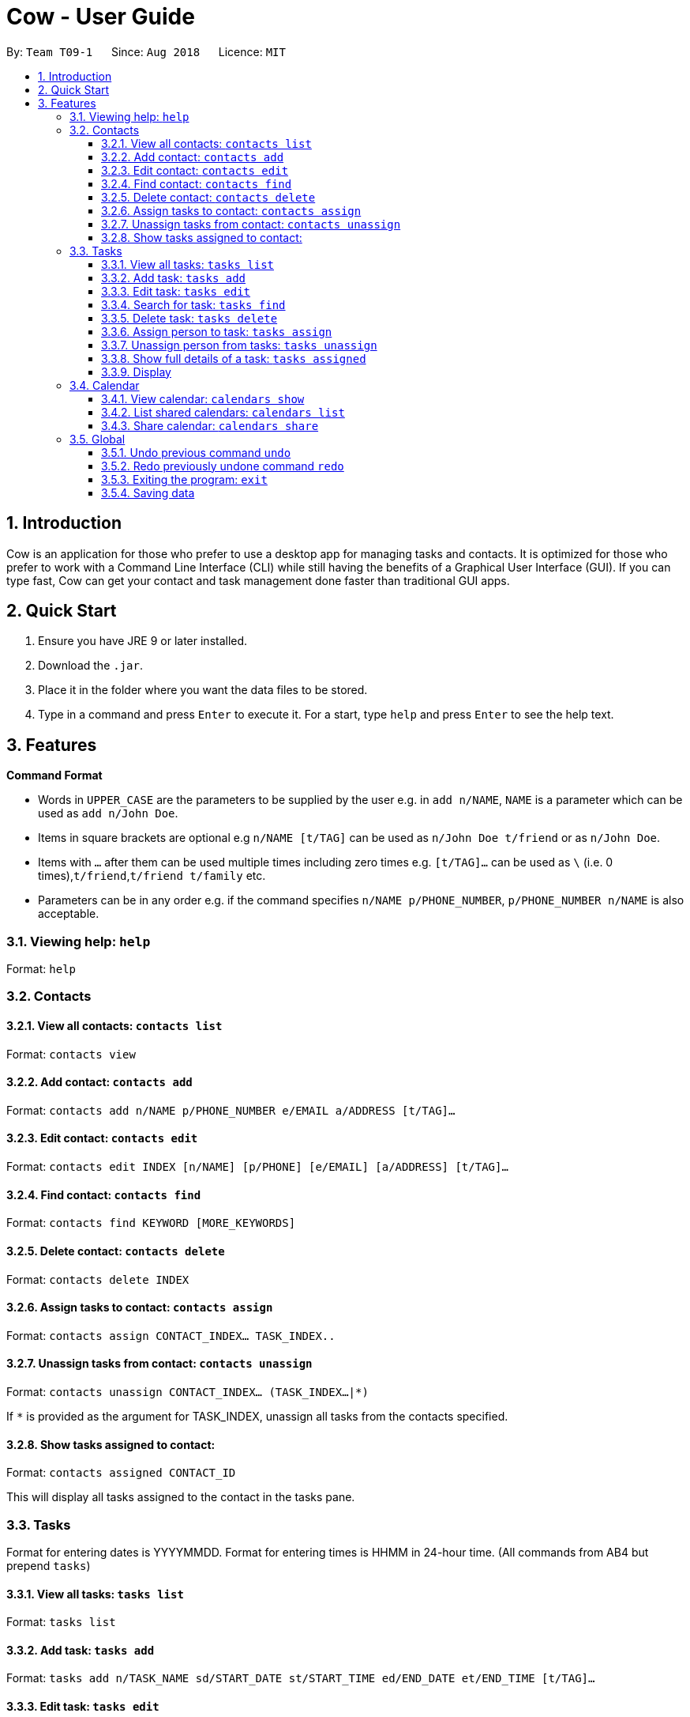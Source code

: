 = Cow - User Guide
:site-section: UserGuide
:toc:
:toc-title:
:toc-placement: preamble
:toclevels: 3
:sectnums:
:imagesDir: images
:stylesDir: stylesheets
:xrefstyle: full
:experimental:
ifdef::env-github[]
:tip-caption: :bulb:
:note-caption: :information_source:
endif::[]
:repoURL: https://github.com/CS2103-AY1819S1-T09-1/main

By: `Team T09-1`      Since: `Aug 2018`      Licence: `MIT`

== Introduction

Cow is an application for those who prefer to use a desktop app for
managing tasks and contacts. It is optimized for those who prefer to
work with a Command Line Interface (CLI) while still having the benefits
of a Graphical User Interface (GUI). If you can type fast, Cow can
get your contact and task management done faster than traditional GUI
apps.

== Quick Start

1.  Ensure you have JRE 9 or later installed.
2.  Download the `.jar`.
3.  Place it in the folder where you want the data files to be stored.
4.  Type in a command and press `Enter` to execute it. For a start, type
`help` and press `Enter` to see the help text.

== Features

**Command Format**

* Words in `UPPER_CASE` are the parameters to be supplied by the user
e.g. in `add n/NAME`, `NAME` is a parameter which can be used as
`add n/John Doe`.
* Items in square brackets are optional e.g `n/NAME [t/TAG]` can be used
as `n/John Doe t/friend` or as `n/John Doe`.
* Items with `…` after them can be used multiple times including zero
times e.g. `[t/TAG]...` can be used as
`\` (i.e. 0 times),`t/friend`,`t/friend t/family` etc.
* Parameters can be in any order e.g. if the command specifies
`n/NAME p/PHONE_NUMBER`, `p/PHONE_NUMBER n/NAME` is also acceptable.

=== Viewing help: `help`

Format: `help`

=== Contacts

==== View all contacts: `contacts list`

Format: `contacts view`

==== Add contact: `contacts add`

Format: `contacts add n/NAME p/PHONE_NUMBER e/EMAIL a/ADDRESS [t/TAG]…`

==== Edit contact: `contacts edit`

Format:
`contacts edit INDEX [n/NAME] [p/PHONE] [e/EMAIL] [a/ADDRESS] [t/TAG]…`

==== Find contact: `contacts find`

Format: `contacts find KEYWORD [MORE_KEYWORDS]`

==== Delete contact: `contacts delete`

Format: `contacts delete INDEX`

==== Assign tasks to contact: `contacts assign`

Format: `contacts assign CONTACT_INDEX... TASK_INDEX..`

==== Unassign tasks from contact: `contacts unassign`

Format: `contacts unassign CONTACT_INDEX... (TASK_INDEX...|*)`

If `*` is provided as the argument for TASK_INDEX, unassign all tasks
from the contacts specified.

==== Show tasks assigned to contact:

Format: `contacts assigned CONTACT_ID`

This will display all tasks assigned to the contact in the tasks pane.

=== Tasks

Format for entering dates is YYYYMMDD. Format for entering times is HHMM
in 24-hour time. (All commands from AB4 but prepend `tasks`)

==== View all tasks: `tasks list`

Format: `tasks list`

==== Add task: `tasks add`

Format:
`tasks add n/TASK_NAME sd/START_DATE st/START_TIME ed/END_DATE et/END_TIME [t/TAG]…`

==== Edit task: `tasks edit`

Format:
`tasks edit n/TASK_NAME sd/START_DATE st/START_TIME ed/END_DATE et/END_TIME [t/TAG]…`

==== Search for task: `tasks find`

Finds tasks whose names contain any of the given keywords. + Format:
`tasks find KEYWORD [MORE_KEYWORDS]`
****
* The search is case insensitive. e.g `hans` will match `Hans`
* The order of the keywords does not matter. e.g. `Hans Bo` will match
`Bo Hans`
* Only the name is searched.
* Only full words will be matched e.g. `Han` will not match `Hans`
* Tasks matching at least one keyword will be returned (i.e. `OR`
search). e.g. `Hans Bo` will return `Hans Gruber`, `Bo Yang`
****
==== Delete task: `tasks delete`

Format: `tasks delete INDEX...`

Delete all tasks corresponding to the indices provided.

==== Assign person to task: `tasks assign`

Format: `tasks assign TASK_INDEX... CONTACT_INDEX...`

==== Unassign person from tasks: `tasks unassign`

Format: `tasks unassign TASK_INDEX... (CONTACT_INDEX...|*)`

If `*` is provided as the argument for CONTACT_INDEX, all contacts will
be unassigned.

==== Show full details of a task: `tasks assigned`

Format: `tasks assigned TASK_ID`

This will display the contacts assigned to the task in the contacts
pane.

==== Display

=== Calendar

==== View calendar: `calendars show`

Format: `calendars show INDEX`

==== List shared calendars: `calendars list`

Format: `calendars list`

==== Share calendar: `calendars share`

Format: `calendars share CONTACT_INDEX`

=== Global

==== Undo previous command `undo`

Format: `undo`

==== Redo previously undone command `redo`

Format: `redo`

==== Exiting the program: `exit`

Format: `exit`

==== Saving data

Data is saved in the hard disk automatically after any command that
changes the data. There is no need to save manually.
